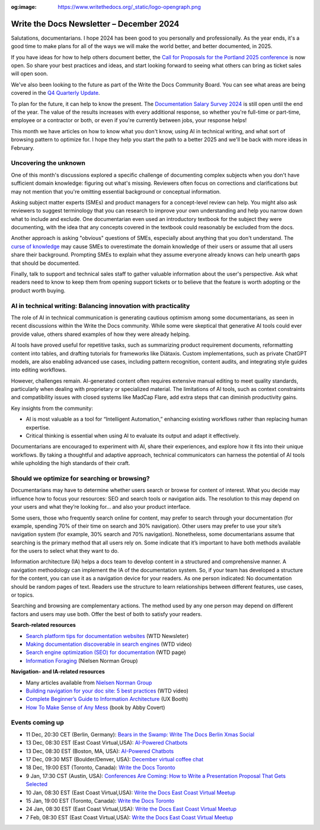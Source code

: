 :og:image: https://www.writethedocs.org/_static/logo-opengraph.png

.. post:: December 09, 2024
  :tags: newsletter

#########################################
Write the Docs Newsletter – December 2024
#########################################

Salutations, documentarians. I hope 2024 has been good to you personally and professionally. As the year ends, it's a good time to make plans for all of the ways we will make the world better, and better documented, in 2025.

If you have ideas for how to help others document better, the `Call for Proposals for the Portland 2025 conference <https://www.writethedocs.org/conf/portland/2025/cfp/>`__ is now open. So share your best practices and ideas, and start looking forward to seeing what others can bring as ticket sales will open soon.

We've also been looking to the future as part of the Write the Docs Community Board. You can see what areas are being covered in the `Q4 Quarterly Update <https://www.writethedocs.org/blog/2024-Q4-community-board/>`__.

To plan for the future, it can help to know the present. The `Documentation Salary Survey 2024 <https://salary-survey.writethedocs.org/>`__ is still open until the end of the year. The value of the results increases with every additional response, so whether you're full-time or part-time, employee or a contractor or both, or even if you're currently between jobs, your response helps!  

This month we have articles on how to know what you don't know, using AI in technical writing, and what sort of browsing pattern to optimize for. I hope they help you start the path to a better 2025 and we'll be back with more ideas in February.

----------------------
Uncovering the unknown
----------------------

One of this month's discussions explored a specific challenge of documenting complex subjects when you don't have sufficient domain knowledge: figuring out what's missing. Reviewers often focus on corrections and clarifications but may not mention that you're omitting essential background or conceptual information.

Asking subject matter experts (SMEs) and product managers for a concept-level review can help. You might also ask reviewers to suggest terminology that you can research to improve your own understanding and help you narrow down what to include and exclude. One documentarian even used an introductory textbook for the subject they were documenting, with the idea that any concepts covered in the textbook could reasonably be excluded from the docs.

Another approach is asking "obvious" questions of SMEs, especially about anything that you don't understand. The `curse of knowledge <https://en.m.wikipedia.org/wiki/Curse_of_knowledge>`__ may cause SMEs to overestimate the domain knowledge of their users or assume that all users share their background. Prompting SMEs to explain what they assume everyone already knows can help unearth gaps that should be documented.

Finally, talk to support and technical sales staff to gather valuable information about the user's perspective. Ask what readers need to know to keep them from opening support tickets or to believe that the feature is worth adopting or the product worth buying.

---------------------------------------------------------------
AI in technical writing: Balancing innovation with practicality
---------------------------------------------------------------

The role of AI in technical communication is generating cautious optimism among some documentarians, as seen in recent discussions within the Write the Docs community. While some were skeptical that generative AI tools could ever provide value, others shared examples of how they were already helping.

AI tools have proved useful for repetitive tasks, such as summarizing product requirement documents, reformatting content into tables, and drafting tutorials for frameworks like Diátaxis. Custom implementations, such as private ChatGPT models, are also enabling advanced use cases, including pattern recognition, content audits, and integrating style guides into editing workflows.

However, challenges remain. AI-generated content often requires extensive manual editing to meet quality standards, particularly when dealing with proprietary or specialized material. The limitations of AI tools, such as context constraints and compatibility issues with closed systems like MadCap Flare, add extra steps that can diminish productivity gains.

Key insights from the community:

- AI is most valuable as a tool for “Intelligent Automation,” enhancing existing workflows rather than replacing human expertise.
- Critical thinking is essential when using AI to evaluate its output and adapt it effectively.

Documentarians are encouraged to experiment with AI, share their experiences, and explore how it fits into their unique workflows. By taking a thoughtful and adaptive approach, technical communicators can harness the potential of AI tools while upholding the high standards of their craft.

---------------------------------------------
Should we optimize for searching or browsing?
---------------------------------------------

Documentarians may have to determine whether users search or browse for content of interest. What you decide may influence how to focus your resources: SEO and search tools or navigation aids. The resolution to this may depend on your users and what they’re looking for... and also your product interface.

Some users, those who frequently search online for content, may prefer to search through your documentation (for example, spending 70% of their time on search and 30% navigation). Other users may prefer to use your site’s navigation system (for example, 30% search and 70% navigation). Nonetheless, some documentarians assume that searching is the primary method that all users rely on. Some indicate that it’s important to have both methods available for the users to select what they want to do. 

Information architecture (IA) helps a docs team to develop content in a structured and comprehensive manner. A navigation methodology can implement the IA of the documentation system. So, if your team has developed a structure for the content, you can use it as a navigation device for your readers. As one person indicated: No documentation should be random pages of text. Readers use the structure to learn relationships between different features, use cases, or topics.

Searching and browsing are complementary actions. The method used by any one person may depend on different factors and users may use both. Offer the best of both to satisfy your readers.

**Search-related resources**

* `Search platform tips for documentation websites <https://www.writethedocs.org/blog/newsletter-june-2024/#search-platform-tips-for-documentation-websites>`_  (WTD Newsleter)
* `Making documentation discoverable in search engines <https://www.writethedocs.org/videos/prague/2020/making-documentation-discoverable-in-search-engines-myriam-jessier/>`_ (WTD video)
* `Search engine optimization (SEO) for documentation <https://www.writethedocs.org/guide/seo/>`_ (WTD page)
* `Information Foraging <https://www.nngroup.com/articles/information-foraging/>`_ (Nielsen Norman Group)

**Navigation- and IA-related resources**

* Many articles available from `Nielsen Norman Group <https://www.nngroup.com/search/?q=information+architecture&searchSubmit=Search>`__
* `Building navigation for your doc site: 5 best practices <https://www.writethedocs.org/videos/na/2017/building-navigation-for-your-doc-site-5-best-practices-tom-johnson/>`__ (WTD video)
* `Complete Beginner’s Guide to Information Architecture <https://uxbooth.com/articles/complete-beginners-guide-to-information-architecture/>`__ (UX Booth)
* `How To Make Sense of Any Mess <https://abbycovert.com/make-sense/>`_ (book by Abby Covert)

----------------
Events coming up
----------------

- 11 Dec, 20:30 CET (Berlin, Germany): `Bears in the Swamp: Write The Docs Berlin Xmas Social <https://www.meetup.com/write-the-docs-berlin/events/304651076/>`__
- 13 Dec, 08:30 EST (East Coast Virtual,USA): `AI-Powered Chatbots <https://www.meetup.com/write-the-docs-florida/events/303544535/>`__
- 13 Dec, 08:30 EST (Boston, MA, USA): `AI-Powered Chatbots <https://www.meetup.com/ne-write-the-docs/events/304324020/>`__
- 17 Dec, 09:30 MST (Boulder/Denver, USA): `December virtual coffee chat <https://www.meetup.com/write-the-docs-boulder-denver/events/304905201/>`__
- 18 Dec, 19:00 EST (Toronto, Canada): `Write the Docs Toronto  <https://www.meetup.com/write-the-docs-toronto/events/304560659/>`__
- 9 Jan, 17:30 CST (Austin, USA): `Conferences Are Coming: How to Write a Presentation Proposal That Gets Selected <https://www.meetup.com/writethedocs-atx-meetup/events/304779137/>`__
- 10 Jan, 08:30 EST (East Coast Virtual,USA): `Write the Docs East Coast Virtual Meetup <https://www.meetup.com/ne-write-the-docs/events/304952794/>`__
- 15 Jan, 19:00 EST (Toronto, Canada): `Write the Docs Toronto  <https://www.meetup.com/write-the-docs-toronto/events/mnpqgsyhccbtb/>`__
- 24 Jan, 08:30 EST (East Coast Virtual,USA): `Write the Docs East Coast Virtual Meetup <https://www.meetup.com/ne-write-the-docs/events/vxkgptyhccbgc/>`__
- 7 Feb, 08:30 EST (East Coast Virtual,USA): `Write the Docs East Coast Virtual Meetup <https://www.meetup.com/ne-write-the-docs/events/vxkgptyhcdbkb/>`__
